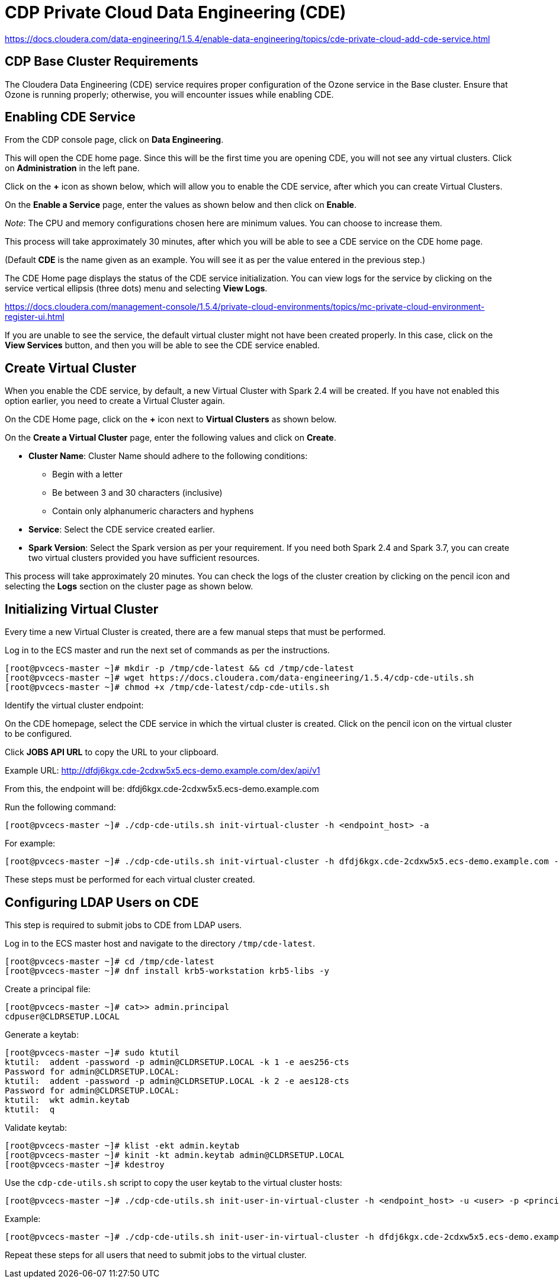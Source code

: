 = CDP Private Cloud Data Engineering (CDE)

https://docs.cloudera.com/data-engineering/1.5.4/enable-data-engineering/topics/cde-private-cloud-add-cde-service.html

== CDP Base Cluster Requirements
The Cloudera Data Engineering (CDE) service requires proper configuration of the Ozone service in the Base cluster. Ensure that Ozone is running properly; otherwise, you will encounter issues while enabling CDE.

== Enabling CDE Service
From the CDP console page, click on *Data Engineering*.

This will open the CDE home page. Since this will be the first time you are opening CDE, you will not see any virtual clusters. Click on *Administration* in the left pane.

Click on the *+* icon as shown below, which will allow you to enable the CDE service, after which you can create Virtual Clusters.

On the *Enable a Service* page, enter the values as shown below and then click on *Enable*.

_Note_: The CPU and memory configurations chosen here are minimum values. You can choose to increase them.

This process will take approximately 30 minutes, after which you will be able to see a CDE service on the CDE home page.

(Default *CDE* is the name given as an example. You will see it as per the value entered in the previous step.)

The CDE Home page displays the status of the CDE service initialization. You can view logs for the service by clicking on the service vertical ellipsis (three dots) menu and selecting *View Logs*.

https://docs.cloudera.com/management-console/1.5.4/private-cloud-environments/topics/mc-private-cloud-environment-register-ui.html

If you are unable to see the service, the default virtual cluster might not have been created properly. In this case, click on the *View Services* button, and then you will be able to see the CDE service enabled.

== Create Virtual Cluster
When you enable the CDE service, by default, a new Virtual Cluster with Spark 2.4 will be created. If you have not enabled this option earlier, you need to create a Virtual Cluster again.

On the CDE Home page, click on the *+* icon next to *Virtual Clusters* as shown below.

On the *Create a Virtual Cluster* page, enter the following values and click on *Create*.

* *Cluster Name*: Cluster Name should adhere to the following conditions:
  - Begin with a letter
  - Be between 3 and 30 characters (inclusive)
  - Contain only alphanumeric characters and hyphens
* *Service*: Select the CDE service created earlier.
* *Spark Version*: Select the Spark version as per your requirement. If you need both Spark 2.4 and Spark 3.7, you can create two virtual clusters provided you have sufficient resources.

This process will take approximately 20 minutes. You can check the logs of the cluster creation by clicking on the pencil icon and selecting the *Logs* section on the cluster page as shown below.

== Initializing Virtual Cluster
Every time a new Virtual Cluster is created, there are a few manual steps that must be performed.

Log in to the ECS master and run the next set of commands as per the instructions.

[source,shell]
----
[root@pvcecs-master ~]# mkdir -p /tmp/cde-latest && cd /tmp/cde-latest
[root@pvcecs-master ~]# wget https://docs.cloudera.com/data-engineering/1.5.4/cdp-cde-utils.sh
[root@pvcecs-master ~]# chmod +x /tmp/cde-latest/cdp-cde-utils.sh
----

Identify the virtual cluster endpoint:

On the CDE homepage, select the CDE service in which the virtual cluster is created. Click on the pencil icon on the virtual cluster to be configured.

Click *JOBS API URL* to copy the URL to your clipboard.

Example URL:
http://dfdj6kgx.cde-2cdxw5x5.ecs-demo.example.com/dex/api/v1

From this, the endpoint will be:
dfdj6kgx.cde-2cdxw5x5.ecs-demo.example.com

Run the following command:

[source,shell]
----
[root@pvcecs-master ~]# ./cdp-cde-utils.sh init-virtual-cluster -h <endpoint_host> -a
----

For example:

[source,shell]
----
[root@pvcecs-master ~]# ./cdp-cde-utils.sh init-virtual-cluster -h dfdj6kgx.cde-2cdxw5x5.ecs-demo.example.com -a
----

These steps must be performed for each virtual cluster created.

== Configuring LDAP Users on CDE
This step is required to submit jobs to CDE from LDAP users.

Log in to the ECS master host and navigate to the directory `/tmp/cde-latest`.

[source,shell]
----
[root@pvcecs-master ~]# cd /tmp/cde-latest
[root@pvcecs-master ~]# dnf install krb5-workstation krb5-libs -y
----

Create a principal file:

[source,shell]
----
[root@pvcecs-master ~]# cat>> admin.principal
cdpuser@CLDRSETUP.LOCAL
----

Generate a keytab:

[source,shell]
----
[root@pvcecs-master ~]# sudo ktutil
ktutil:  addent -password -p admin@CLDRSETUP.LOCAL -k 1 -e aes256-cts
Password for admin@CLDRSETUP.LOCAL:
ktutil:  addent -password -p admin@CLDRSETUP.LOCAL -k 2 -e aes128-cts
Password for admin@CLDRSETUP.LOCAL:
ktutil:  wkt admin.keytab
ktutil:  q
----

Validate keytab:

[source,shell]
----
[root@pvcecs-master ~]# klist -ekt admin.keytab
[root@pvcecs-master ~]# kinit -kt admin.keytab admin@CLDRSETUP.LOCAL
[root@pvcecs-master ~]# kdestroy
----

Use the `cdp-cde-utils.sh` script to copy the user keytab to the virtual cluster hosts:

[source,shell]
----
[root@pvcecs-master ~]# ./cdp-cde-utils.sh init-user-in-virtual-cluster -h <endpoint_host> -u <user> -p <principal_file> -k <keytab_file>
----

Example:

[source,shell]
----
[root@pvcecs-master ~]# ./cdp-cde-utils.sh init-user-in-virtual-cluster -h dfdj6kgx.cde-2cdxw5x5.ecs-demo.example.com -u cdpuser -p cdpuser.principal -k cdpuser.keytab
----

Repeat these steps for all users that need to submit jobs to the virtual cluster.

